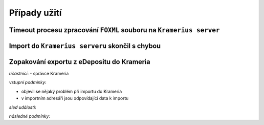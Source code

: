 Případy užití
=====================================


Timeout procesu zpracování ``FOXML`` souboru na ``Kramerius server``
---------------------------------------------------------------------------------



Import do ``Kramerius serveru`` skončil s chybou
------------------------------------------------------------------------------------------


Zopakování exportu z eDepositu do Krameria
--------------------------------------------------------------------------


*účastnící*:
- správce Krameria

*vstupní podmínky*:

- objevil se nějaký problém při importu do Krameria
- v importním adresáři jsou odpovídající data k importu

*sled událostí*:

*následné podmínky*:

